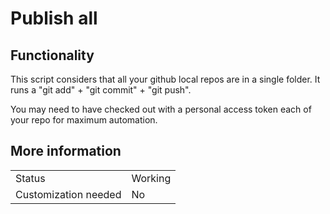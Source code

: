 * Publish all

** Functionality

This script considers that all your github local repos are in a single folder. It runs a "git add" + "git commit" + "git push".

You may need to have checked out with a personal access token each of your repo for maximum automation.

** More information

| Status               | Working |
| Customization needed | No |
